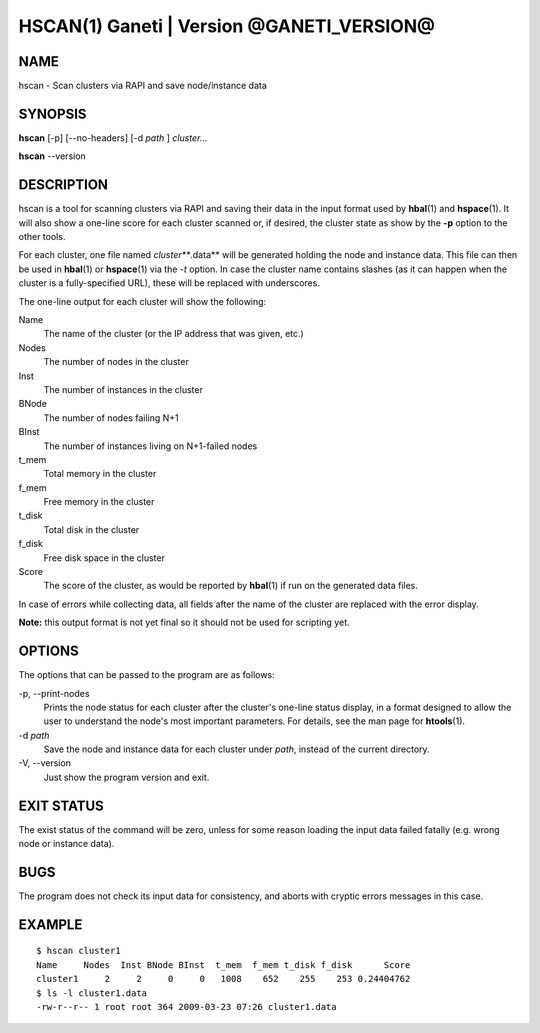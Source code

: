 HSCAN(1) Ganeti | Version @GANETI_VERSION@
==========================================

NAME
----

hscan - Scan clusters via RAPI and save node/instance data

SYNOPSIS
--------

**hscan** [-p] [\--no-headers] [-d *path* ] *cluster...*

**hscan** \--version

DESCRIPTION
-----------

hscan is a tool for scanning clusters via RAPI and saving their data
in the input format used by **hbal**\(1) and **hspace**\(1). It will
also show a one-line score for each cluster scanned or, if desired,
the cluster state as show by the **-p** option to the other tools.

For each cluster, one file named *cluster***.data** will be generated
holding the node and instance data. This file can then be used in
**hbal**\(1) or **hspace**\(1) via the *-t* option. In case the
cluster name contains slashes (as it can happen when the cluster is a
fully-specified URL), these will be replaced with underscores.

The one-line output for each cluster will show the following:

Name
  The name of the cluster (or the IP address that was given, etc.)

Nodes
  The number of nodes in the cluster

Inst
  The number of instances in the cluster

BNode
  The number of nodes failing N+1

BInst
  The number of instances living on N+1-failed nodes

t_mem
  Total memory in the cluster

f_mem
  Free memory in the cluster

t_disk
  Total disk in the cluster

f_disk
  Free disk space in the cluster

Score
  The score of the cluster, as would be reported by **hbal**\(1) if run
  on the generated data files.

In case of errors while collecting data, all fields after the name of
the cluster are replaced with the error display.

**Note:** this output format is not yet final so it should not be used
for scripting yet.

OPTIONS
-------

The options that can be passed to the program are as follows:

-p, \--print-nodes
  Prints the node status for each cluster after the cluster's one-line
  status display, in a format designed to allow the user to understand
  the node's most important parameters. For details, see the man page
  for **htools**\(1).

-d *path*
  Save the node and instance data for each cluster under *path*,
  instead of the current directory.

-V, \--version
  Just show the program version and exit.

EXIT STATUS
-----------

The exist status of the command will be zero, unless for some reason
loading the input data failed fatally (e.g. wrong node or instance
data).

BUGS
----

The program does not check its input data for consistency, and aborts
with cryptic errors messages in this case.

EXAMPLE
-------

::

    $ hscan cluster1
    Name     Nodes  Inst BNode BInst  t_mem  f_mem t_disk f_disk      Score
    cluster1     2     2     0     0   1008    652    255    253 0.24404762
    $ ls -l cluster1.data
    -rw-r--r-- 1 root root 364 2009-03-23 07:26 cluster1.data

.. vim: set textwidth=72 :
.. Local Variables:
.. mode: rst
.. fill-column: 72
.. End:

